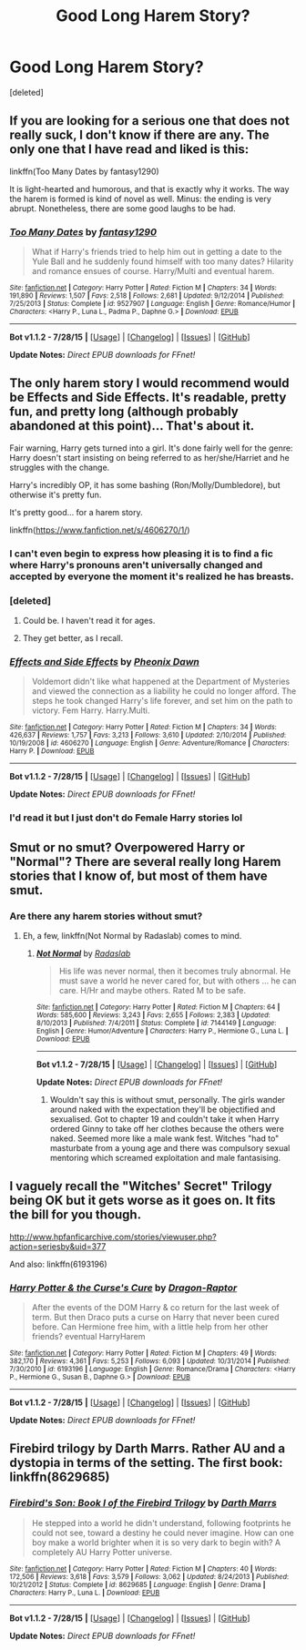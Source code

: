 #+TITLE: Good Long Harem Story?

* Good Long Harem Story?
:PROPERTIES:
:Score: 2
:DateUnix: 1440631304.0
:DateShort: 2015-Aug-27
:FlairText: Request
:END:
[deleted]


** If you are looking for a serious one that does not really suck, I don't know if there are any. The only one that I have read and liked is this:

linkffn(Too Many Dates by fantasy1290)

It is light-hearted and humorous, and that is exactly why it works. The way the harem is formed is kind of novel as well. Minus: the ending is very abrupt. Nonetheless, there are some good laughs to be had.
:PROPERTIES:
:Author: Vardso
:Score: 3
:DateUnix: 1440662255.0
:DateShort: 2015-Aug-27
:END:

*** [[http://www.fanfiction.net/s/9527907/1/][*/Too Many Dates/*]] by [[https://www.fanfiction.net/u/4309172/fantasy1290][/fantasy1290/]]

#+begin_quote
  What if Harry's friends tried to help him out in getting a date to the Yule Ball and he suddenly found himself with too many dates? Hilarity and romance ensues of course. Harry/Multi and eventual harem.
#+end_quote

^{/Site/: [[http://www.fanfiction.net/][fanfiction.net]] *|* /Category/: Harry Potter *|* /Rated/: Fiction M *|* /Chapters/: 34 *|* /Words/: 191,890 *|* /Reviews/: 1,507 *|* /Favs/: 2,518 *|* /Follows/: 2,681 *|* /Updated/: 9/12/2014 *|* /Published/: 7/25/2013 *|* /Status/: Complete *|* /id/: 9527907 *|* /Language/: English *|* /Genre/: Romance/Humor *|* /Characters/: <Harry P., Luna L., Padma P., Daphne G.> *|* /Download/: [[http://www.p0ody-files.com/ff_to_ebook/mobile/makeEpub.php?id=9527907][EPUB]]}

--------------

*Bot v1.1.2 - 7/28/15* *|* [[[https://github.com/tusing/reddit-ffn-bot/wiki/Usage][Usage]]] | [[[https://github.com/tusing/reddit-ffn-bot/wiki/Changelog][Changelog]]] | [[[https://github.com/tusing/reddit-ffn-bot/issues/][Issues]]] | [[[https://github.com/tusing/reddit-ffn-bot/][GitHub]]]

*Update Notes:* /Direct EPUB downloads for FFnet!/
:PROPERTIES:
:Author: FanfictionBot
:Score: 1
:DateUnix: 1440662271.0
:DateShort: 2015-Aug-27
:END:


** The only harem story I would recommend would be Effects and Side Effects. It's readable, pretty fun, and pretty long (although probably abandoned at this point)... That's about it.

Fair warning, Harry gets turned into a girl. It's done fairly well for the genre: Harry doesn't start insisting on being referred to as her/she/Harriet and he struggles with the change.

Harry's incredibly OP, it has some bashing (Ron/Molly/Dumbledore), but otherwise it's pretty fun.

It's pretty good... for a harem story.

linkffn([[https://www.fanfiction.net/s/4606270/1/]])
:PROPERTIES:
:Author: Slindish
:Score: 2
:DateUnix: 1440635846.0
:DateShort: 2015-Aug-27
:END:

*** I can't even begin to express how pleasing it is to find a fic where Harry's pronouns aren't universally changed and accepted by everyone the moment it's realized he has breasts.
:PROPERTIES:
:Author: toni_toni
:Score: 4
:DateUnix: 1440669748.0
:DateShort: 2015-Aug-27
:END:


*** [deleted]
:PROPERTIES:
:Score: 2
:DateUnix: 1440702083.0
:DateShort: 2015-Aug-27
:END:

**** Could be. I haven't read it for ages.
:PROPERTIES:
:Author: Slindish
:Score: 1
:DateUnix: 1440713124.0
:DateShort: 2015-Aug-28
:END:


**** They get better, as I recall.
:PROPERTIES:
:Author: NichtEinmalFalsch
:Score: 1
:DateUnix: 1440776074.0
:DateShort: 2015-Aug-28
:END:


*** [[http://www.fanfiction.net/s/4606270/1/][*/Effects and Side Effects/*]] by [[https://www.fanfiction.net/u/1717125/Pheonix-Dawn][/Pheonix Dawn/]]

#+begin_quote
  Voldemort didn't like what happened at the Department of Mysteries and viewed the connection as a liability he could no longer afford. The steps he took changed Harry's life forever, and set him on the path to victory. Fem Harry. Harry.Multi.
#+end_quote

^{/Site/: [[http://www.fanfiction.net/][fanfiction.net]] *|* /Category/: Harry Potter *|* /Rated/: Fiction M *|* /Chapters/: 34 *|* /Words/: 426,637 *|* /Reviews/: 1,757 *|* /Favs/: 3,213 *|* /Follows/: 3,610 *|* /Updated/: 2/10/2014 *|* /Published/: 10/19/2008 *|* /id/: 4606270 *|* /Language/: English *|* /Genre/: Adventure/Romance *|* /Characters/: Harry P. *|* /Download/: [[http://www.p0ody-files.com/ff_to_ebook/mobile/makeEpub.php?id=4606270][EPUB]]}

--------------

*Bot v1.1.2 - 7/28/15* *|* [[[https://github.com/tusing/reddit-ffn-bot/wiki/Usage][Usage]]] | [[[https://github.com/tusing/reddit-ffn-bot/wiki/Changelog][Changelog]]] | [[[https://github.com/tusing/reddit-ffn-bot/issues/][Issues]]] | [[[https://github.com/tusing/reddit-ffn-bot/][GitHub]]]

*Update Notes:* /Direct EPUB downloads for FFnet!/
:PROPERTIES:
:Author: FanfictionBot
:Score: 1
:DateUnix: 1440635879.0
:DateShort: 2015-Aug-27
:END:


*** I'd read it but I just don't do Female Harry stories lol
:PROPERTIES:
:Score: 1
:DateUnix: 1440640812.0
:DateShort: 2015-Aug-27
:END:


** Smut or no smut? Overpowered Harry or "Normal"? There are several really long Harem stories that I know of, but most of them have smut.
:PROPERTIES:
:Author: Skidryn
:Score: 1
:DateUnix: 1440646228.0
:DateShort: 2015-Aug-27
:END:

*** Are there any harem stories without smut?
:PROPERTIES:
:Author: Slindish
:Score: 5
:DateUnix: 1440664244.0
:DateShort: 2015-Aug-27
:END:

**** Eh, a few, linkffn(Not Normal by Radaslab) comes to mind.
:PROPERTIES:
:Author: Skidryn
:Score: 1
:DateUnix: 1440664840.0
:DateShort: 2015-Aug-27
:END:

***** [[http://www.fanfiction.net/s/7144149/1/][*/Not Normal/*]] by [[https://www.fanfiction.net/u/1806836/Radaslab][/Radaslab/]]

#+begin_quote
  His life was never normal, then it becomes truly abnormal. He must save a world he never cared for, but with others ... he can care. H/Hr and maybe others. Rated M to be safe.
#+end_quote

^{/Site/: [[http://www.fanfiction.net/][fanfiction.net]] *|* /Category/: Harry Potter *|* /Rated/: Fiction M *|* /Chapters/: 64 *|* /Words/: 585,600 *|* /Reviews/: 3,243 *|* /Favs/: 2,655 *|* /Follows/: 2,383 *|* /Updated/: 8/10/2013 *|* /Published/: 7/4/2011 *|* /Status/: Complete *|* /id/: 7144149 *|* /Language/: English *|* /Genre/: Humor/Adventure *|* /Characters/: Harry P., Hermione G., Luna L. *|* /Download/: [[http://www.p0ody-files.com/ff_to_ebook/mobile/makeEpub.php?id=7144149][EPUB]]}

--------------

*Bot v1.1.2 - 7/28/15* *|* [[[https://github.com/tusing/reddit-ffn-bot/wiki/Usage][Usage]]] | [[[https://github.com/tusing/reddit-ffn-bot/wiki/Changelog][Changelog]]] | [[[https://github.com/tusing/reddit-ffn-bot/issues/][Issues]]] | [[[https://github.com/tusing/reddit-ffn-bot/][GitHub]]]

*Update Notes:* /Direct EPUB downloads for FFnet!/
:PROPERTIES:
:Author: FanfictionBot
:Score: 2
:DateUnix: 1440664875.0
:DateShort: 2015-Aug-27
:END:

****** Wouldn't say this is without smut, personally. The girls wander around naked with the expectation they'll be objectified and sexualised. Got to chapter 19 and couldn't take it when Harry ordered Ginny to take off her clothes because the others were naked. Seemed more like a male wank fest. Witches "had to" masturbate from a young age and there was compulsory sexual mentoring which screamed exploitation and male fantasising.
:PROPERTIES:
:Author: caz15th
:Score: 1
:DateUnix: 1440834111.0
:DateShort: 2015-Aug-29
:END:


** I vaguely recall the "Witches' Secret" Trilogy being OK but it gets worse as it goes on. It fits the bill for you though.

[[http://www.hpfanficarchive.com/stories/viewuser.php?action=seriesby&uid=377]]

And also: linkffn(6193196)
:PROPERTIES:
:Author: Ch1pp
:Score: 1
:DateUnix: 1440679868.0
:DateShort: 2015-Aug-27
:END:

*** [[http://www.fanfiction.net/s/6193196/1/][*/Harry Potter & the Curse's Cure/*]] by [[https://www.fanfiction.net/u/531670/Dragon-Raptor][/Dragon-Raptor/]]

#+begin_quote
  After the events of the DOM Harry & co return for the last week of term. But then Draco puts a curse on Harry that never been cured before. Can Hermione free him, with a little help from her other friends? eventual HarryHarem
#+end_quote

^{/Site/: [[http://www.fanfiction.net/][fanfiction.net]] *|* /Category/: Harry Potter *|* /Rated/: Fiction M *|* /Chapters/: 49 *|* /Words/: 382,170 *|* /Reviews/: 4,361 *|* /Favs/: 5,253 *|* /Follows/: 6,093 *|* /Updated/: 10/31/2014 *|* /Published/: 7/30/2010 *|* /id/: 6193196 *|* /Language/: English *|* /Genre/: Romance/Drama *|* /Characters/: <Harry P., Hermione G., Susan B., Daphne G.> *|* /Download/: [[http://www.p0ody-files.com/ff_to_ebook/mobile/makeEpub.php?id=6193196][EPUB]]}

--------------

*Bot v1.1.2 - 7/28/15* *|* [[[https://github.com/tusing/reddit-ffn-bot/wiki/Usage][Usage]]] | [[[https://github.com/tusing/reddit-ffn-bot/wiki/Changelog][Changelog]]] | [[[https://github.com/tusing/reddit-ffn-bot/issues/][Issues]]] | [[[https://github.com/tusing/reddit-ffn-bot/][GitHub]]]

*Update Notes:* /Direct EPUB downloads for FFnet!/
:PROPERTIES:
:Author: FanfictionBot
:Score: 1
:DateUnix: 1440680029.0
:DateShort: 2015-Aug-27
:END:


** Firebird trilogy by Darth Marrs. Rather AU and a dystopia in terms of the setting. The first book: linkffn(8629685)
:PROPERTIES:
:Author: solarwings
:Score: 1
:DateUnix: 1440848632.0
:DateShort: 2015-Aug-29
:END:

*** [[http://www.fanfiction.net/s/8629685/1/][*/Firebird's Son: Book I of the Firebird Trilogy/*]] by [[https://www.fanfiction.net/u/1229909/Darth-Marrs][/Darth Marrs/]]

#+begin_quote
  He stepped into a world he didn't understand, following footprints he could not see, toward a destiny he could never imagine. How can one boy make a world brighter when it is so very dark to begin with? A completely AU Harry Potter universe.
#+end_quote

^{/Site/: [[http://www.fanfiction.net/][fanfiction.net]] *|* /Category/: Harry Potter *|* /Rated/: Fiction M *|* /Chapters/: 40 *|* /Words/: 172,506 *|* /Reviews/: 3,618 *|* /Favs/: 3,579 *|* /Follows/: 3,062 *|* /Updated/: 8/24/2013 *|* /Published/: 10/21/2012 *|* /Status/: Complete *|* /id/: 8629685 *|* /Language/: English *|* /Genre/: Drama *|* /Characters/: Harry P., Luna L. *|* /Download/: [[http://www.p0ody-files.com/ff_to_ebook/mobile/makeEpub.php?id=8629685][EPUB]]}

--------------

*Bot v1.1.2 - 7/28/15* *|* [[[https://github.com/tusing/reddit-ffn-bot/wiki/Usage][Usage]]] | [[[https://github.com/tusing/reddit-ffn-bot/wiki/Changelog][Changelog]]] | [[[https://github.com/tusing/reddit-ffn-bot/issues/][Issues]]] | [[[https://github.com/tusing/reddit-ffn-bot/][GitHub]]]

*Update Notes:* /Direct EPUB downloads for FFnet!/
:PROPERTIES:
:Author: FanfictionBot
:Score: 1
:DateUnix: 1440848667.0
:DateShort: 2015-Aug-29
:END:
